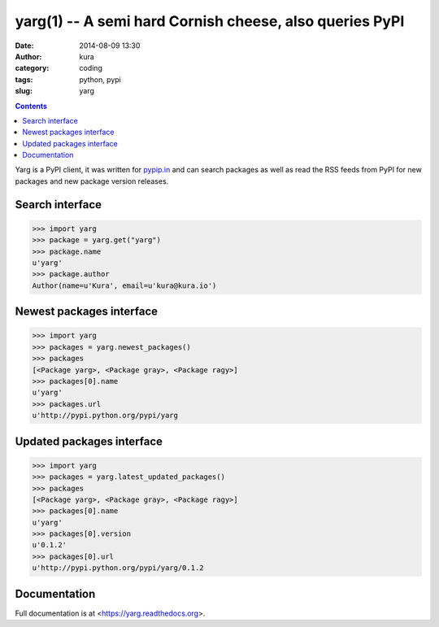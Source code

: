 yarg(1) -- A semi hard Cornish cheese, also queries PyPI
########################################################
:date: 2014-08-09 13:30
:author: kura
:category: coding
:tags: python, pypi
:slug: yarg

.. contents::
    :backlinks: none

Yarg is a PyPI client, it was written for `pypip.in
<https://pypip.in>`_ and can search packages as well as read the RSS feeds
from PyPI for new packages and new package version releases.

Search interface
----------------

.. code:: python

    >>> import yarg
    >>> package = yarg.get("yarg")
    >>> package.name
    u'yarg'
    >>> package.author
    Author(name=u'Kura', email=u'kura@kura.io')

Newest packages interface
-------------------------

.. code-block:: python

    >>> import yarg
    >>> packages = yarg.newest_packages()
    >>> packages
    [<Package yarg>, <Package gray>, <Package ragy>]
    >>> packages[0].name
    u'yarg'
    >>> packages.url
    u'http://pypi.python.org/pypi/yarg

Updated packages interface
--------------------------

.. code-block:: python

    >>> import yarg
    >>> packages = yarg.latest_updated_packages()
    >>> packages
    [<Package yarg>, <Package gray>, <Package ragy>]
    >>> packages[0].name
    u'yarg'
    >>> packages[0].version
    u'0.1.2'
    >>> packages[0].url
    u'http://pypi.python.org/pypi/yarg/0.1.2

Documentation
-------------

Full documentation is at <https://yarg.readthedocs.org>.
